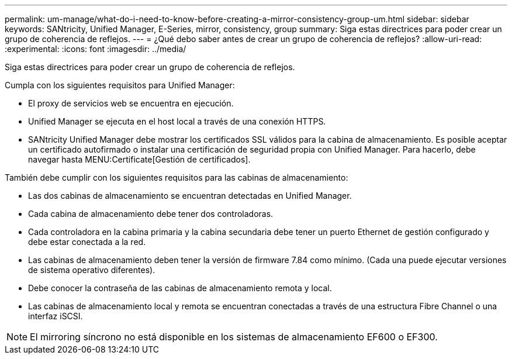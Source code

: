 ---
permalink: um-manage/what-do-i-need-to-know-before-creating-a-mirror-consistency-group-um.html 
sidebar: sidebar 
keywords: SANtricity, Unified Manager, E-Series, mirror, consistency, group 
summary: Siga estas directrices para poder crear un grupo de coherencia de reflejos. 
---
= ¿Qué debo saber antes de crear un grupo de coherencia de reflejos?
:allow-uri-read: 
:experimental: 
:icons: font
:imagesdir: ../media/


[role="lead"]
Siga estas directrices para poder crear un grupo de coherencia de reflejos.

Cumpla con los siguientes requisitos para Unified Manager:

* El proxy de servicios web se encuentra en ejecución.
* Unified Manager se ejecuta en el host local a través de una conexión HTTPS.
* SANtricity Unified Manager debe mostrar los certificados SSL válidos para la cabina de almacenamiento. Es posible aceptar un certificado autofirmado o instalar una certificación de seguridad propia con Unified Manager. Para hacerlo, debe navegar hasta MENU:Certificate[Gestión de certificados].


También debe cumplir con los siguientes requisitos para las cabinas de almacenamiento:

* Las dos cabinas de almacenamiento se encuentran detectadas en Unified Manager.
* Cada cabina de almacenamiento debe tener dos controladoras.
* Cada controladora en la cabina primaria y la cabina secundaria debe tener un puerto Ethernet de gestión configurado y debe estar conectada a la red.
* Las cabinas de almacenamiento deben tener la versión de firmware 7.84 como mínimo. (Cada una puede ejecutar versiones de sistema operativo diferentes).
* Debe conocer la contraseña de las cabinas de almacenamiento remota y local.
* Las cabinas de almacenamiento local y remota se encuentran conectadas a través de una estructura Fibre Channel o una interfaz iSCSI.


[NOTE]
====
El mirroring síncrono no está disponible en los sistemas de almacenamiento EF600 o EF300.

====